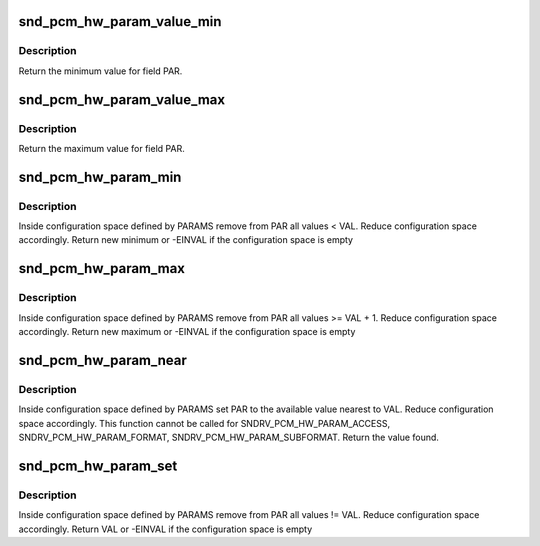 .. -*- coding: utf-8; mode: rst -*-
.. src-file: sound/core/oss/pcm_oss.c

.. _`snd_pcm_hw_param_value_min`:

snd_pcm_hw_param_value_min
==========================

.. c:function:: unsigned int snd_pcm_hw_param_value_min(const struct snd_pcm_hw_params *params, snd_pcm_hw_param_t var, int *dir)

    :param const struct snd_pcm_hw_params \*params:
        the hw_params instance

    :param snd_pcm_hw_param_t var:
        parameter to retrieve

    :param int \*dir:
        pointer to the direction (-1,0,1) or NULL

.. _`snd_pcm_hw_param_value_min.description`:

Description
-----------

Return the minimum value for field PAR.

.. _`snd_pcm_hw_param_value_max`:

snd_pcm_hw_param_value_max
==========================

.. c:function:: unsigned int snd_pcm_hw_param_value_max(const struct snd_pcm_hw_params *params, snd_pcm_hw_param_t var, int *dir)

    :param const struct snd_pcm_hw_params \*params:
        the hw_params instance

    :param snd_pcm_hw_param_t var:
        parameter to retrieve

    :param int \*dir:
        pointer to the direction (-1,0,1) or NULL

.. _`snd_pcm_hw_param_value_max.description`:

Description
-----------

Return the maximum value for field PAR.

.. _`snd_pcm_hw_param_min`:

snd_pcm_hw_param_min
====================

.. c:function:: int snd_pcm_hw_param_min(struct snd_pcm_substream *pcm, struct snd_pcm_hw_params *params, snd_pcm_hw_param_t var, unsigned int val, int *dir)

    :param struct snd_pcm_substream \*pcm:
        PCM instance

    :param struct snd_pcm_hw_params \*params:
        the hw_params instance

    :param snd_pcm_hw_param_t var:
        parameter to retrieve

    :param unsigned int val:
        minimal value

    :param int \*dir:
        pointer to the direction (-1,0,1) or NULL

.. _`snd_pcm_hw_param_min.description`:

Description
-----------

Inside configuration space defined by PARAMS remove from PAR all
values < VAL. Reduce configuration space accordingly.
Return new minimum or -EINVAL if the configuration space is empty

.. _`snd_pcm_hw_param_max`:

snd_pcm_hw_param_max
====================

.. c:function:: int snd_pcm_hw_param_max(struct snd_pcm_substream *pcm, struct snd_pcm_hw_params *params, snd_pcm_hw_param_t var, unsigned int val, int *dir)

    :param struct snd_pcm_substream \*pcm:
        PCM instance

    :param struct snd_pcm_hw_params \*params:
        the hw_params instance

    :param snd_pcm_hw_param_t var:
        parameter to retrieve

    :param unsigned int val:
        maximal value

    :param int \*dir:
        pointer to the direction (-1,0,1) or NULL

.. _`snd_pcm_hw_param_max.description`:

Description
-----------

Inside configuration space defined by PARAMS remove from PAR all
values >= VAL + 1. Reduce configuration space accordingly.
Return new maximum or -EINVAL if the configuration space is empty

.. _`snd_pcm_hw_param_near`:

snd_pcm_hw_param_near
=====================

.. c:function:: int snd_pcm_hw_param_near(struct snd_pcm_substream *pcm, struct snd_pcm_hw_params *params, snd_pcm_hw_param_t var, unsigned int best, int *dir)

    :param struct snd_pcm_substream \*pcm:
        PCM instance

    :param struct snd_pcm_hw_params \*params:
        the hw_params instance

    :param snd_pcm_hw_param_t var:
        parameter to retrieve

    :param unsigned int best:
        value to set

    :param int \*dir:
        pointer to the direction (-1,0,1) or NULL

.. _`snd_pcm_hw_param_near.description`:

Description
-----------

Inside configuration space defined by PARAMS set PAR to the available value
nearest to VAL. Reduce configuration space accordingly.
This function cannot be called for SNDRV_PCM_HW_PARAM_ACCESS,
SNDRV_PCM_HW_PARAM_FORMAT, SNDRV_PCM_HW_PARAM_SUBFORMAT.
Return the value found.

.. _`snd_pcm_hw_param_set`:

snd_pcm_hw_param_set
====================

.. c:function:: int snd_pcm_hw_param_set(struct snd_pcm_substream *pcm, struct snd_pcm_hw_params *params, snd_pcm_hw_param_t var, unsigned int val, int dir)

    :param struct snd_pcm_substream \*pcm:
        PCM instance

    :param struct snd_pcm_hw_params \*params:
        the hw_params instance

    :param snd_pcm_hw_param_t var:
        parameter to retrieve

    :param unsigned int val:
        value to set

    :param int dir:
        pointer to the direction (-1,0,1) or NULL

.. _`snd_pcm_hw_param_set.description`:

Description
-----------

Inside configuration space defined by PARAMS remove from PAR all
values != VAL. Reduce configuration space accordingly.
Return VAL or -EINVAL if the configuration space is empty

.. This file was automatic generated / don't edit.

